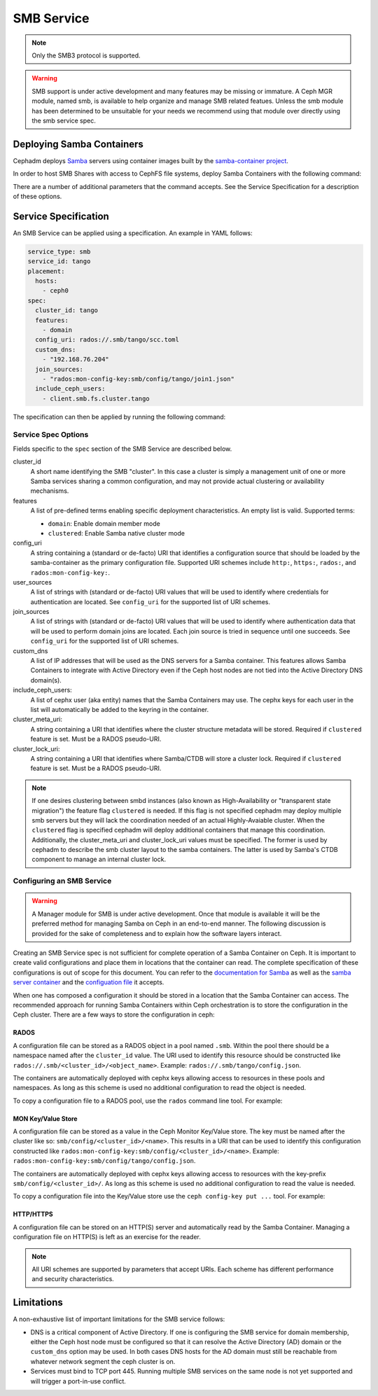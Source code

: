 .. _deploy-cephadm-smb-samba:

===========
SMB Service
===========

.. note:: Only the SMB3 protocol is supported.

.. warning::

    SMB support is under active development and many features may be
    missing or immature. A Ceph MGR module, named smb, is available to help
    organize and manage SMB related featues. Unless the smb module
    has been determined to be unsuitable for your needs we recommend using that
    module over directly using the smb service spec.


Deploying Samba Containers
==========================

Cephadm deploys `Samba <http://www.samba.org>`_ servers using container images
built by the `samba-container project <http://github.com/samba-in-kubernetes/samba-container>`_.

In order to host SMB Shares with access to CephFS file systems, deploy
Samba Containers with the following command:

.. prompt:: bash #

    orch apply smb <cluster_id> <config_uri> [--features ...] [--placement ...] ...

There are a number of additional parameters that the command accepts. See
the Service Specification for a description of these options.

Service Specification
=====================

An SMB Service can be applied using a specification. An example in YAML follows:

.. code-block:: yaml

    service_type: smb
    service_id: tango
    placement:
      hosts:
        - ceph0
    spec:
      cluster_id: tango
      features:
        - domain
      config_uri: rados://.smb/tango/scc.toml
      custom_dns:
        - "192.168.76.204"
      join_sources:
        - "rados:mon-config-key:smb/config/tango/join1.json"
      include_ceph_users:
        - client.smb.fs.cluster.tango

The specification can then be applied by running the following command:

.. prompt:: bash #

   ceph orch apply -i smb.yaml


Service Spec Options
--------------------

Fields specific to the ``spec`` section of the SMB Service are described below.

cluster_id
    A short name identifying the SMB "cluster". In this case a cluster is
    simply a management unit of one or more Samba services sharing a common
    configuration, and may not provide actual clustering or availability
    mechanisms.

features
    A list of pre-defined terms enabling specific deployment characteristics.
    An empty list is valid. Supported terms:

    * ``domain``: Enable domain member mode
    * ``clustered``: Enable Samba native cluster mode

config_uri
    A string containing a (standard or de-facto) URI that identifies a
    configuration source that should be loaded by the samba-container as the
    primary configuration file.
    Supported URI schemes include ``http:``, ``https:``, ``rados:``, and
    ``rados:mon-config-key:``.

user_sources
    A list of strings with (standard or de-facto) URI values that will
    be used to identify where credentials for authentication are located.
    See ``config_uri`` for the supported list of URI schemes.

join_sources
    A list of strings with (standard or de-facto) URI values that will
    be used to identify where authentication data that will be used to
    perform domain joins are located. Each join source is tried in sequence
    until one succeeds.
    See ``config_uri`` for the supported list of URI schemes.

custom_dns
    A list of IP addresses that will be used as the DNS servers for a Samba
    container. This features allows Samba Containers to integrate with
    Active Directory even if the Ceph host nodes are not tied into the Active
    Directory DNS domain(s).

include_ceph_users:
    A list of cephx user (aka entity) names that the Samba Containers may use.
    The cephx keys for each user in the list will automatically be added to
    the keyring in the container.

cluster_meta_uri:
    A string containing a URI that identifies where the cluster structure
    metadata will be stored. Required if ``clustered`` feature is set. Must be
    a RADOS pseudo-URI.

cluster_lock_uri:
    A string containing a URI that identifies where Samba/CTDB will store a
    cluster lock. Required if ``clustered`` feature is set. Must be a RADOS
    pseudo-URI.


.. note::

   If one desires clustering between smbd instances (also known as
   High-Availability or "transparent state migration") the feature flag
   ``clustered`` is needed. If this flag is not specified cephadm may deploy
   multiple smb servers but they will lack the coordination needed of an actual
   Highly-Avaiable cluster. When the ``clustered`` flag is specified cephadm
   will deploy additional containers that manage this coordination.
   Additionally, the cluster_meta_uri and cluster_lock_uri values must be
   specified. The former is used by cephadm to describe the smb cluster layout
   to the samba containers. The latter is used by Samba's CTDB component to
   manage an internal cluster lock.


Configuring an SMB Service
--------------------------

.. warning::

   A Manager module for SMB is under active development. Once that module
   is available it will be the preferred method for managing Samba on Ceph
   in an end-to-end manner. The following discussion is provided for the sake
   of completeness and to explain how the software layers interact.

Creating an SMB Service spec is not sufficient for complete operation of a
Samba Container on Ceph. It is important to create valid configurations and
place them in locations that the container can read. The complete specification
of these configurations is out of scope for this document. You can refer to the
`documentation for Samba <https://wiki.samba.org/index.php/Main_Page>`_ as
well as the `samba server container
<https://github.com/samba-in-kubernetes/samba-container/blob/master/docs/server.md>`_
and the `configuation file
<https://github.com/samba-in-kubernetes/sambacc/blob/master/docs/configuration.md>`_
it accepts.

When one has composed a configuration it should be stored in a location
that the Samba Container can access. The recommended approach for running
Samba Containers within Ceph orchestration is to store the configuration
in the Ceph cluster. There are a few ways to store the configuration
in ceph:

RADOS
~~~~~

A configuration file can be stored as a RADOS object in a pool
named ``.smb``. Within the pool there should be a namespace named after the
``cluster_id`` value. The URI used to identify this resource should be
constructed like ``rados://.smb/<cluster_id>/<object_name>``. Example:
``rados://.smb/tango/config.json``.

The containers are automatically deployed with cephx keys allowing access to
resources in these pools and namespaces. As long as this scheme is used
no additional configuration to read the object is needed.

To copy a configuration file to a RADOS pool, use the ``rados`` command line
tool. For example:

.. prompt:: bash #

    # assuming your config file is /tmp/config.json
    rados --pool=.smb --namespace=tango put config.json /tmp/config.json

MON Key/Value Store
~~~~~~~~~~~~~~~~~~~

A configuration file can be stored as a value in the Ceph Monitor Key/Value
store.  The key must be named after the cluster like so:
``smb/config/<cluster_id>/<name>``.  This results in a URI that can be used to
identify this configuration constructed like
``rados:mon-config-key:smb/config/<cluster_id>/<name>``.
Example: ``rados:mon-config-key:smb/config/tango/config.json``.

The containers are automatically deployed with cephx keys allowing access to
resources with the key-prefix ``smb/config/<cluster_id>/``. As long as this
scheme is used no additional configuration to read the value is needed.

To copy a configuration file into the Key/Value store use the ``ceph config-key
put ...`` tool. For example:

.. prompt:: bash #

    # assuming your config file is /tmp/config.json
    ceph config-key set smb/config/tango/config.json -i /tmp/config.json


HTTP/HTTPS
~~~~~~~~~~

A configuration file can be stored on an HTTP(S) server and automatically read
by the Samba Container. Managing a configuration file on HTTP(S) is left as an
exercise for the reader.

.. note:: All URI schemes are supported by parameters that accept URIs. Each
   scheme has different performance and security characteristics.


Limitations
===========

A non-exhaustive list of important limitations for the SMB service follows:

* DNS is a critical component of Active Directory. If one is configuring the
  SMB service for domain membership, either the Ceph host node must be
  configured so that it can resolve the Active Directory (AD) domain or the
  ``custom_dns`` option may be used. In both cases DNS hosts for the AD domain
  must still be reachable from whatever network segment the ceph cluster is on.
* Services must bind to TCP port 445. Running multiple SMB services on the same
  node is not yet supported and will trigger a port-in-use conflict.
